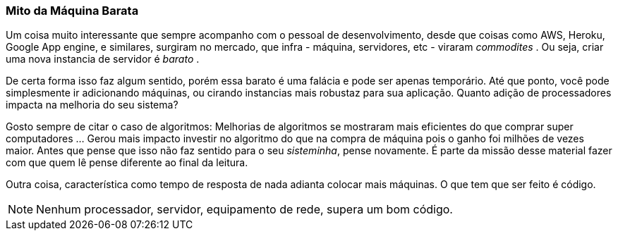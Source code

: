 
=== Mito da Máquina Barata

Um coisa muito interessante que sempre acompanho com o pessoal de desenvolvimento, desde que coisas como AWS, Heroku,  Google App engine, e similares, surgiram no mercado, que infra - máquina, servidores, etc - viraram _commodites_ . Ou seja, criar uma nova instancia de servidor é _barato_ .

De certa forma isso faz algum sentido, porém essa barato é uma falácia e pode ser apenas temporário. Até que ponto, você pode simplesmente ir adicionando máquinas, ou cirando instancias mais robustaz para sua aplicação. Quanto adição de processadores impacta na melhoria do seu sistema? 

Gosto sempre de citar o caso de algoritmos: Melhorias de algoritmos se mostraram mais eficientes do que comprar super computadores ... Gerou mais impacto investir no algoritmo do que na compra de máquina pois o ganho foi milhões de vezes maior. Antes que pense que isso não faz sentido para o seu _sisteminha_, pense novamente. É parte da missão desse material fazer com que quem lê pense diferente ao final da leitura. 

Outra coisa, característica como tempo de resposta de nada adianta colocar mais máquinas. O que tem que ser feito é código. 

NOTE: Nenhum processador, servidor, equipamento de rede, supera um bom código. 

